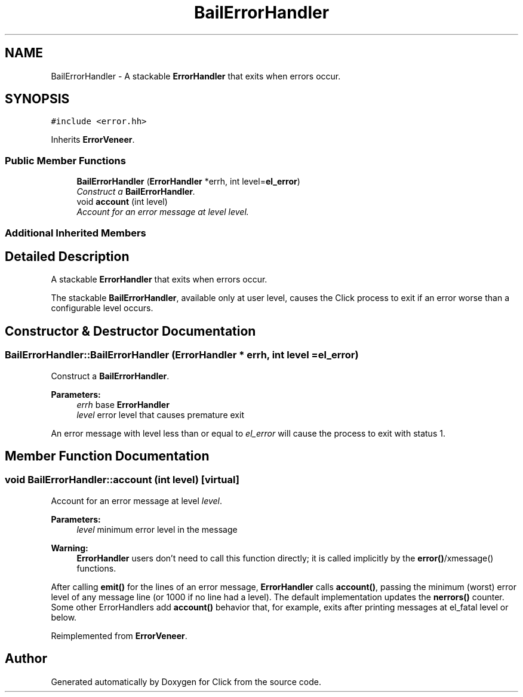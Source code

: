 .TH "BailErrorHandler" 3 "Thu Oct 12 2017" "Click" \" -*- nroff -*-
.ad l
.nh
.SH NAME
BailErrorHandler \- A stackable \fBErrorHandler\fP that exits when errors occur\&.  

.SH SYNOPSIS
.br
.PP
.PP
\fC#include <error\&.hh>\fP
.PP
Inherits \fBErrorVeneer\fP\&.
.SS "Public Member Functions"

.in +1c
.ti -1c
.RI "\fBBailErrorHandler\fP (\fBErrorHandler\fP *errh, int level=\fBel_error\fP)"
.br
.RI "\fIConstruct a \fBBailErrorHandler\fP\&. \fP"
.ti -1c
.RI "void \fBaccount\fP (int level)"
.br
.RI "\fIAccount for an error message at level \fIlevel\fP\&. \fP"
.in -1c
.SS "Additional Inherited Members"
.SH "Detailed Description"
.PP 
A stackable \fBErrorHandler\fP that exits when errors occur\&. 

The stackable \fBBailErrorHandler\fP, available only at user level, causes the Click process to exit if an error worse than a configurable level occurs\&. 
.SH "Constructor & Destructor Documentation"
.PP 
.SS "BailErrorHandler::BailErrorHandler (\fBErrorHandler\fP * errh, int level = \fC\fBel_error\fP\fP)"

.PP
Construct a \fBBailErrorHandler\fP\&. 
.PP
\fBParameters:\fP
.RS 4
\fIerrh\fP base \fBErrorHandler\fP 
.br
\fIlevel\fP error level that causes premature exit
.RE
.PP
An error message with level less than or equal to \fIel_error\fP will cause the process to exit with status 1\&. 
.SH "Member Function Documentation"
.PP 
.SS "void BailErrorHandler::account (int level)\fC [virtual]\fP"

.PP
Account for an error message at level \fIlevel\fP\&. 
.PP
\fBParameters:\fP
.RS 4
\fIlevel\fP minimum error level in the message
.RE
.PP
\fBWarning:\fP
.RS 4
\fBErrorHandler\fP users don't need to call this function directly; it is called implicitly by the \fBerror()\fP/xmessage() functions\&.
.RE
.PP
After calling \fBemit()\fP for the lines of an error message, \fBErrorHandler\fP calls \fBaccount()\fP, passing the minimum (worst) error level of any message line (or 1000 if no line had a level)\&. The default implementation updates the \fBnerrors()\fP counter\&. Some other ErrorHandlers add \fBaccount()\fP behavior that, for example, exits after printing messages at el_fatal level or below\&. 
.PP
Reimplemented from \fBErrorVeneer\fP\&.

.SH "Author"
.PP 
Generated automatically by Doxygen for Click from the source code\&.
